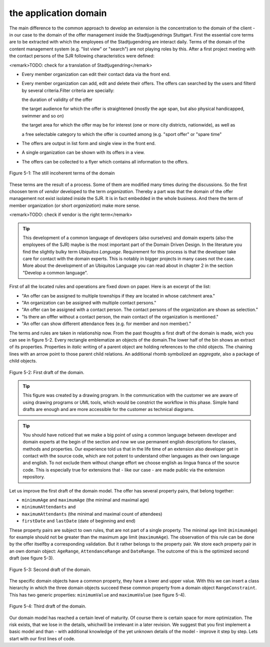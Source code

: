 the application domain
================================================

The main difference to the common approach to develop an extension is
the concentration to the domain of the client - in our case to the domain of
the offer management inside the Stadtjugendrings Stuttgart. First the
essential core terms are to be extracted with which the employees of the
Stadtjugendring are interact daily. Terms of the domain of the content
management system (e.g. "list view" or "search") are not playing roles by
this. After a first project meeting with the contact persons of the SJR
following characteristics were defined:

<remark>TODO: check for a translation of
Stadtjugendring</remark>

* Every member organization can edit their contact data via the front end.
* Every member organization can add, edit and delete their offers.
  The offers can searched by the users and filterd by several criteria.Filter criteria are specially:

  the duration of validity of the offer

  the target audience for which the offer is straightened (mostly
  the age span, but also physical handicapped, swimmer and so on)

  the target area for which the offer may be for interest (one or
  more city districts, nationwide), as well as

  a free selectable category to which the offer is counted among
  (e.g. "sport offer" or "spare time"
* The offers are output in list form and single view in the front end.
* A single organization can be shown with its offers in a view.
* The offers can be collected to a flyer which contains all information to the offers.

.. figure:: /Images/5-Domain/figure-5-1.png
	:align: center

	Figure 5-1: The still incoherent terms of the domain

These terms are the result of a process. Some of them are modified
many times during the discussions. So the first choosen term of
*vendor* developed to the term
*organization*. Thereby a part was that the domain of the
offer management not exist isolated inside the SJR. It is in fact embedded
in the whole business. And there the term of member organization (or short
*organization*) make more sense.

<remark>TODO: check if vendor is the right term</remark>

.. tip::

	This development of a common language of developers (also ourselves)
	and domain experts (also the employees of the SJR) maybe is the most
	important part of the Domain Driven Design. In the literature you find the
	slightly bulky term *Ubiquitos Language*. Requirement
	for this process is that the developer take care for contact with the
	domain experts. This is notably in bigger projects in many cases not the
	case. More about the development of an Ubiquitos Language you can read
	about in chapter 2 in the section "Develop a common language".

First of all the located rules and operations are fixed down on paper.
Here is an excerpt of the list:

* "An offer can be assigned to multiple townships if they are
  located in whose catchment area."
* "An organization can be assigned with multiple contact persons."
* "An offer can be assigned with a contact person. The contact
  persons of the organization are shown as selection."
* "Is there an offfer without a contact person, the main contact
  of the organization is mentioned."
* "An offer can show different attendance fees (e.g. for member
  and non member)."

The terms and rules are taken in relationship now. From the
past thoughts a first draft of the domain is made, wich you can see in
figure 5-2. Every rectangle emblematize an objects of the domain.The lower
half of the bin shows an extract of its properties. Properties in
*italic* writing of a parent object are holding
references to the child objects. The chaining lines with an arrow point to
those parent child relations. An additional rhomb symbolized an
*aggregate*, also a package of child objects.

.. figure:: /Images/5-Domain/figure-5-2.png
	:align: center

	Figure 5-2: First draft of the domain.

.. tip::

	This figure was created by a drawing program. In the communication
	with the customer we are aware of using drawing programs or UML tools,
	which would be constrict the workflow in this phase. Simple hand drafts
	are enough and are more accessible for the customer as technical
	diagrams.

.. tip::

	You should have noticed that we make a big point of using a common
	language between developer and domain experts at the begin of the section
	and now we use permanent english descriptions for classes, methods and
	properties. Our experience told us that in the life time of an extension
	also developer get in contact with the source code, which are not potent
	to understand other languages as their own language and english. To not
	exclude them without change effort we choose english as lingua franca of
	the source code. This is especially true for extensions that - like our
	case - are made public via the extension repository.

Let us improve the first draft of the domain model. The offer has
several property pairs, that belong together:

* ``minimumAge`` and ``maximumAge`` (the minimal
  and maximal age)
* ``minimumAttendants`` and
* ``maximumAttendants`` (the minimal and maximal count of attendees)
* ``firstDate`` and ``lastDate`` (date of beginning and end)

These property pairs are subject to own rules, that are not
part of a single property. The minimal age limit (``minimumAge``)
for example should not be greater than the maximum age limit
(``maximumAge``). The observation of this rule can be done by the
offer itselfby a corresponding validation. But it rather belongs to the
property pair. We store each property pair in an own domain object:
``AgeRange``, ``AttendanceRange`` and
``DateRange``. The outcome of this is the optimized second draft
(see figure 5-3).

.. figure:: /Images/5-Domain/figure-5-3.png
	:align: center

	Figure 5-3: Second draft of the domain.

The specific domain objects have a common property, they have a lower
and upper value. With this we can insert a class hierarchy in which the
three domain objects succeed these common property from a domain object
``RangeConstraint``. This has two generic properties:
``minimumValue`` and ``maximumValue`` (see figure
5-4).

.. figure:: /Images/5-Domain/figure-5-4.png
	:align: center

	Figure 5-4: Third draft of the domain.

Our domain model has reached a certain level of maturity. Of course
there is certain space for more optimization. The risk exists, that we lose
in the details, whichwill be irrelevant in a later revision. We suggest that
you first implement a basic model and than - with additional knowledge of
the yet unknown details of the model - improve it step by step. Lets start
with our first lines of code.

